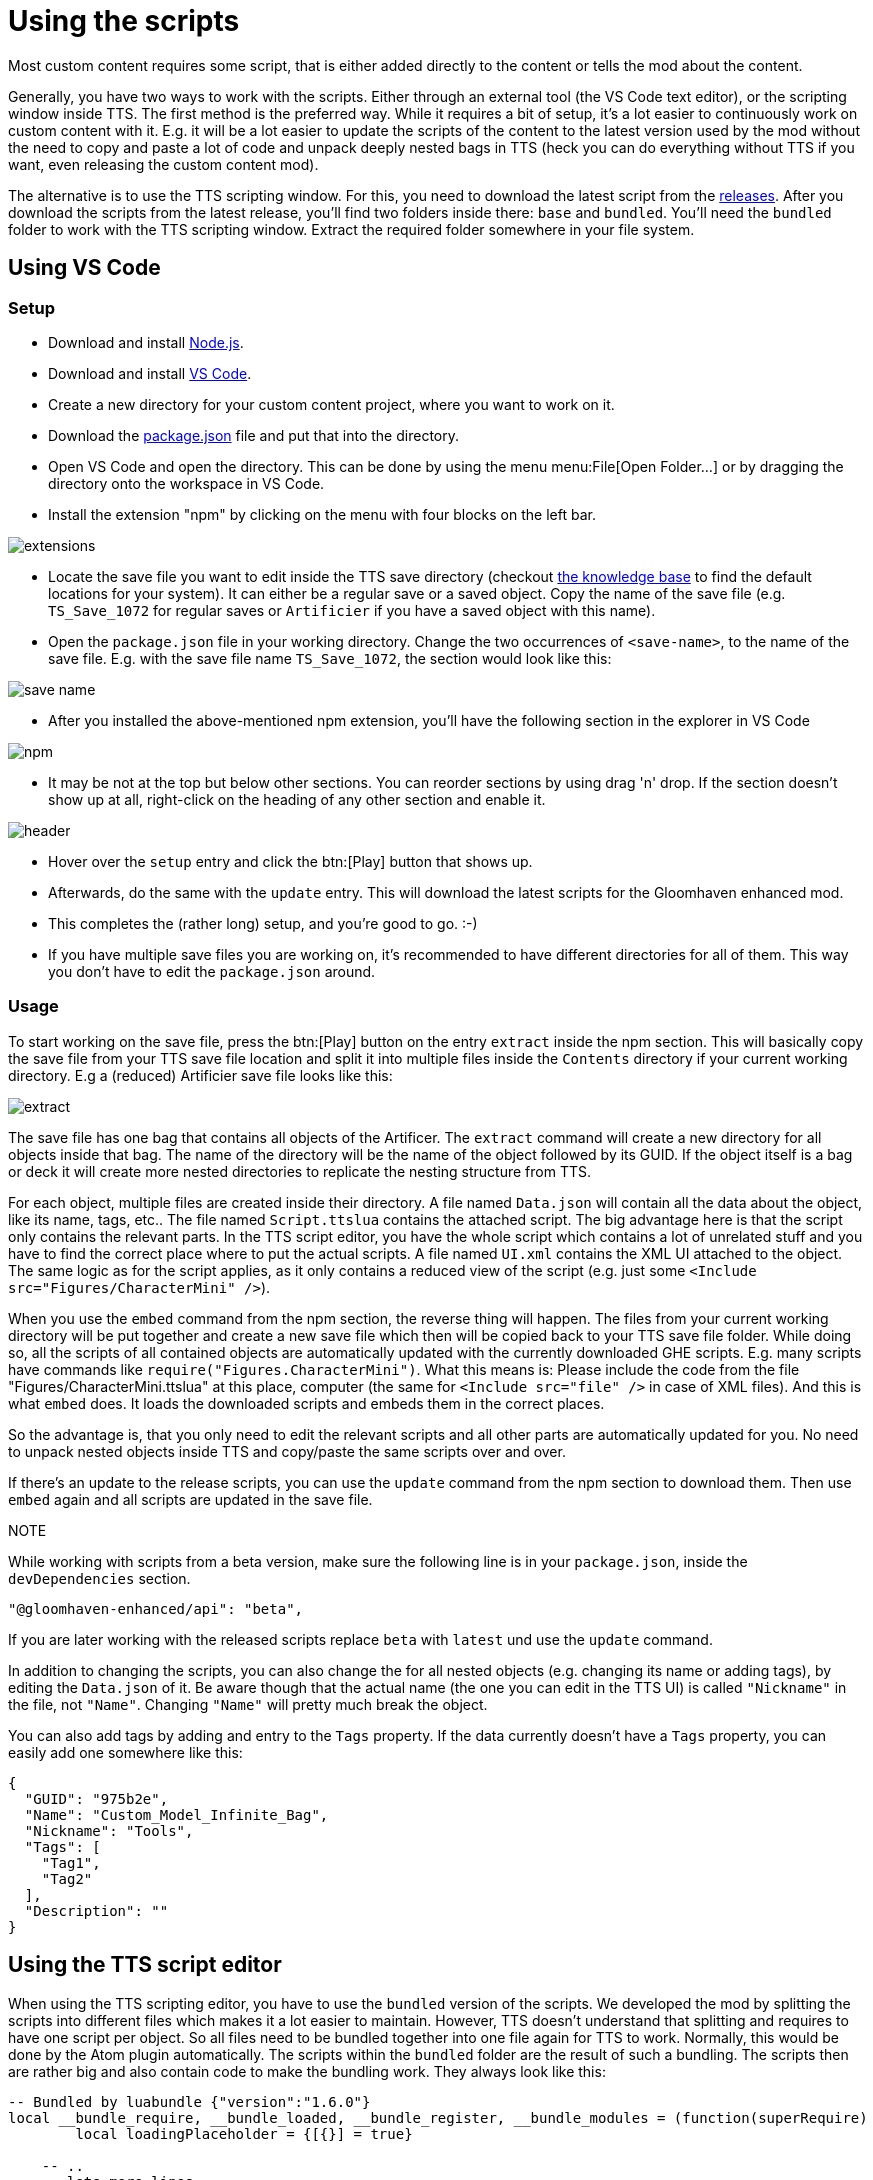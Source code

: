 = Using the scripts

Most custom content requires some script, that is either added directly to the content or tells the mod about the content.

Generally, you have two ways to work with the scripts.
Either through an external tool (the VS Code text editor), or the scripting window inside TTS.
The first method is the preferred way.
While it requires a bit of setup, it's a lot easier to continuously work on custom content with it.
E.g. it will be a lot easier to update the scripts of the content to the latest version used by the mod without the need to copy and paste a lot of code and unpack deeply nested bags in TTS (heck you can do everything without TTS if you want, even releasing the custom content mod).

The alternative is to use the TTS scripting window.
For this, you need to download the latest script from the https://github.com/gloomhaven-tts-enhanced/public-scripts/tags[releases].
After you download the scripts from the latest release, you'll find two folders inside there: `base` and `bundled`.
You'll need the `bundled` folder to work with the TTS scripting window.
Extract the required folder somewhere in your file system.

== Using VS Code

=== Setup

* Download and install https://nodejs.org/en/download/[Node.js].
* Download and install https://code.visualstudio.com/Download[VS Code].
* Create a new directory for your custom content project, where you want to work on it.
* Download the https://raw.githubusercontent.com/gloomhaven-tts-enhanced/public-scripts/main/packages/template/package.json[package.json] file and put that into the directory.
* Open VS Code and open the directory.
This can be done by using the menu menu:File[Open Folder...] or by dragging the directory onto the workspace in VS Code.
* Install the extension "npm" by clicking on the menu with four blocks on the left bar.

image::vscode/extensions.png[]

* Locate the save file you want to edit inside the TTS save directory (checkout https://kb.tabletopsimulator.com/getting-started/technical-info/[the knowledge base] to find the default locations for your system).
It can either be a regular save or a saved object.
Copy the name of the save file (e.g. `TS_Save_1072` for regular saves or `Artificier` if you have a saved object with this name).
* Open the `package.json` file in your working directory.
Change the two occurrences of `<save-name>`, to the name of the save file.
E.g. with the save file name `TS_Save_1072`, the section would look like this:

image::vscode/save-name.png[]

* After you installed the above-mentioned npm extension, you'll have the following section in the explorer in VS Code

image::vscode/npm.png[]

* It may be not at the top but below other sections.
You can reorder sections by using drag 'n' drop.
If the section doesn't show up at all, right-click on the heading of any other section and enable it.

image::vscode/header.png[]

* Hover over the `setup` entry and click the btn:[Play] button that shows up.
* Afterwards, do the same with the `update` entry.
This will download the latest scripts for the Gloomhaven enhanced mod.
* This completes the (rather long) setup, and you're good to go. :-)
* If you have multiple save files you are working on, it's recommended to have different directories for all of them.
This way you don't have to edit the `package.json` around.

=== Usage

To start working on the save file, press the btn:[Play] button on the entry `extract` inside the npm section.
This will basically copy the save file from your TTS save file location and split it into multiple files inside the `Contents`  directory if your current working directory.
E.g a (reduced) Artificier save file looks like this:

image::vscode/extract.png[]

The save file has one bag that contains all objects of the Artificer.
The `extract` command will create a new directory for all objects inside that bag.
The name of the directory will be the name of the object followed by its GUID.
If the object itself is a bag or deck it will create more nested directories to replicate the nesting structure from TTS.

For each object, multiple files are created inside their directory.
A file named `Data.json` will contain all the data about the object, like its name, tags, etc..
The file named `Script.ttslua` contains the attached script.
The big advantage here is that the script only contains the relevant parts.
In the TTS script editor, you have the whole script which contains a lot of unrelated stuff and you have to find the correct place where to put the actual scripts.
A file named `UI.xml` contains the XML UI attached to the object.
The same logic as for the script applies, as it only contains a reduced view of the script (e.g. just some `<Include src="Figures/CharacterMini" />`).

When you use the `embed` command from the npm section, the reverse thing will happen.
The files from your current working directory will be put together and create a new save file which then will be copied back to your TTS save file folder.
While doing so, all the scripts of all contained objects are automatically updated with the currently downloaded GHE scripts.
E.g. many scripts have commands like `require("Figures.CharacterMini")`.
What this means is: Please include the code from the file "Figures/CharacterMini.ttslua" at this place, computer (the same for `<Include src="file" />` in case of XML files).
And this is what `embed` does.
It loads the downloaded scripts and embeds them in the correct places.

So the advantage is, that you only need to edit the relevant scripts and all other parts are automatically updated for you.
No need to unpack nested objects inside TTS and copy/paste the same scripts over and over.

If there's an update to the release scripts, you can use the `update` command from the npm section to download them.
Then use `embed` again and all scripts are updated in the save file.

NOTE::
====
While working with scripts from a beta version, make sure the following line is in your `package.json`, inside the `devDependencies` section.

[sourc]
----
"@gloomhaven-enhanced/api": "beta",
----

If you are later working with the released scripts replace `beta` with `latest` und use the `update` command.
====

In addition to changing the scripts, you can also change the for all nested objects (e.g. changing its name or adding tags), by editing the `Data.json` of it.
Be aware though that the actual name (the one you can edit in the TTS UI) is called `"Nickname"` in the file, not `"Name"`.
Changing `"Name"` will pretty much break the object.

You can also add tags by adding and entry to the `Tags` property.
If the data currently doesn't have a `Tags` property, you can easily add one somewhere like this:

[source,json]
----
{
  "GUID": "975b2e",
  "Name": "Custom_Model_Infinite_Bag",
  "Nickname": "Tools",
  "Tags": [
    "Tag1",
    "Tag2"
  ],
  "Description": ""
}
----


== Using the TTS script editor

When using the TTS scripting editor, you have to use the `bundled` version of the scripts.
We developed the mod by splitting the scripts into different files which makes it a lot easier to maintain.
However, TTS doesn't understand that splitting and requires to have one script per object.
So all files need to be bundled together into one file again for TTS to work.
Normally, this would be done by the Atom plugin automatically.
The scripts within the `bundled` folder are the result of such a bundling.
The scripts then are rather big and also contain code to make the bundling work.
They always look like this:

[source,lua]
----
-- Bundled by luabundle {"version":"1.6.0"}
local __bundle_require, __bundle_loaded, __bundle_register, __bundle_modules = (function(superRequire)
	local loadingPlaceholder = {[{}] = true}

    -- ..
    -- lots more lines
    -- ..
end)(require)
__bundle_register("__root", function(require, _LOADED, __bundle_register, __bundle_modules)
-- This is the relevant part
require("Figures/CharacterMini") -- this line also has to be removed
-- The required code goes here
end)
__bundle_register("Figures/CharacterMini", function(require, _LOADED, __bundle_register, __bundle_modules)
-- ..
-- even more lines here
-- ..
end)
----

When you integrate those scripts you need to look for the line `__bundle_register("__root", function(require, _LOADED, __bundle_register, __bundle_modules)`.
Everything between this line and the first `end)` is the actual script for the object.
The previous line is required for the bundling to work and the following lines are the previously split files that are now put together.
You don't need to touch those.

Whenever this documentation mentions including a script onto your object, you first have to locate the correct bundled file.
This is given as the title of the script example.

[source,lua]
.Figures/CharacterMini.ttslua
----
info = {
    hpColour = "#5080C1",
    hpTextColour = "#B70F0F",
    startingHealth = 10,
}

FrameOffset = 230

require("Figures.CharacterMini")
----

E.g. here it means you have to find the `Figures/CharacterMini.ttslua` script within the `bundled` folder.
Open that script and find the previously mentioned `__bundle_register("__root")` line.
Copy the script of the documentation mentioned after this line and remove everything till the first `end` (excluding the `end`).
With this example, the final script would look like this:

[source,lua]
----
-- Bundled by luabundle {"version":"1.6.0"}
local __bundle_require, __bundle_loaded, __bundle_register, __bundle_modules = (function(superRequire)
	local loadingPlaceholder = {[{}] = true}

    -- ..
    -- lots more lines
    -- ..
end)(require)
__bundle_register("__root", function(require, _LOADED, __bundle_register, __bundle_modules)
info = {
    hpColour = "#5080C1",
    hpTextColour = "#B70F0F",
    startingHealth = 10,
}

FrameOffset = 230

require("Figures.CharacterMini")
end)
__bundle_register("Figures/CharacterMini", function(require, _LOADED, __bundle_register, __bundle_modules)
-- ..
-- even more lines here
-- ..
end)
----

This is the script you then have to add to the object in the TTS scripting window and use the btn:[Save and Play] button.
The same logic applies for the UI scripts.

If the example code doesn't have a title it means there's no bundled script available, and you have to include the script as it is provided in the example.
